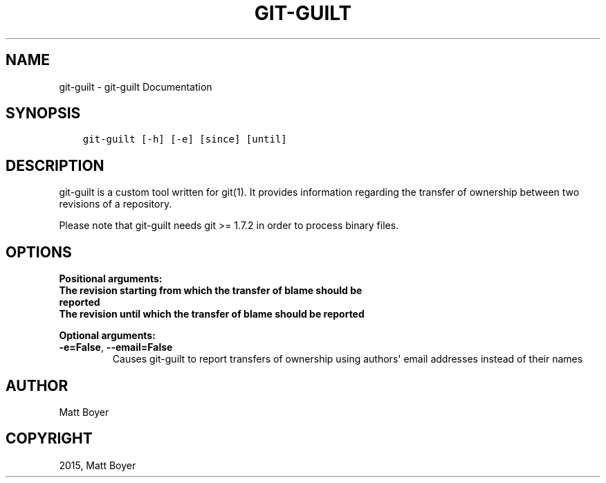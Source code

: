 .\" Man page generated from reStructuredText.
.
.TH "GIT-GUILT" "1" "April 06, 2015" "0.30" "git-guilt"
.SH NAME
git-guilt \- git-guilt Documentation
.
.nr rst2man-indent-level 0
.
.de1 rstReportMargin
\\$1 \\n[an-margin]
level \\n[rst2man-indent-level]
level margin: \\n[rst2man-indent\\n[rst2man-indent-level]]
-
\\n[rst2man-indent0]
\\n[rst2man-indent1]
\\n[rst2man-indent2]
..
.de1 INDENT
.\" .rstReportMargin pre:
. RS \\$1
. nr rst2man-indent\\n[rst2man-indent-level] \\n[an-margin]
. nr rst2man-indent-level +1
.\" .rstReportMargin post:
..
.de UNINDENT
. RE
.\" indent \\n[an-margin]
.\" old: \\n[rst2man-indent\\n[rst2man-indent-level]]
.nr rst2man-indent-level -1
.\" new: \\n[rst2man-indent\\n[rst2man-indent-level]]
.in \\n[rst2man-indent\\n[rst2man-indent-level]]u
..
.SH SYNOPSIS
.INDENT 0.0
.INDENT 3.5
.sp
.nf
.ft C
git\-guilt [\-h] [\-e] [since] [until]
.ft P
.fi
.UNINDENT
.UNINDENT
.SH DESCRIPTION
.sp
git\-guilt is a custom tool written for git(1). It provides
information regarding the transfer of ownership between two
revisions of a repository.
.sp
Please note that git\-guilt needs git >= 1.7.2 in order to process binary files.
.SH OPTIONS
.sp

\fBPositional arguments:\fP
.PP
.INDENT 0.0
.TP
.B
The revision starting from which the transfer of blame should be reported
.TP
.B
The revision until which the transfer of blame should be reported
.UNINDENT
.sp

\fBOptional arguments:\fP
.PP
.INDENT 0.0
.TP
.B \-e=False\fP,\fB  \-\-email=False
Causes git\-guilt to report transfers of ownership using authors\(aq email addresses instead of their names
.UNINDENT
.SH AUTHOR
Matt Boyer
.SH COPYRIGHT
2015, Matt Boyer
.\" Generated by docutils manpage writer.
.
